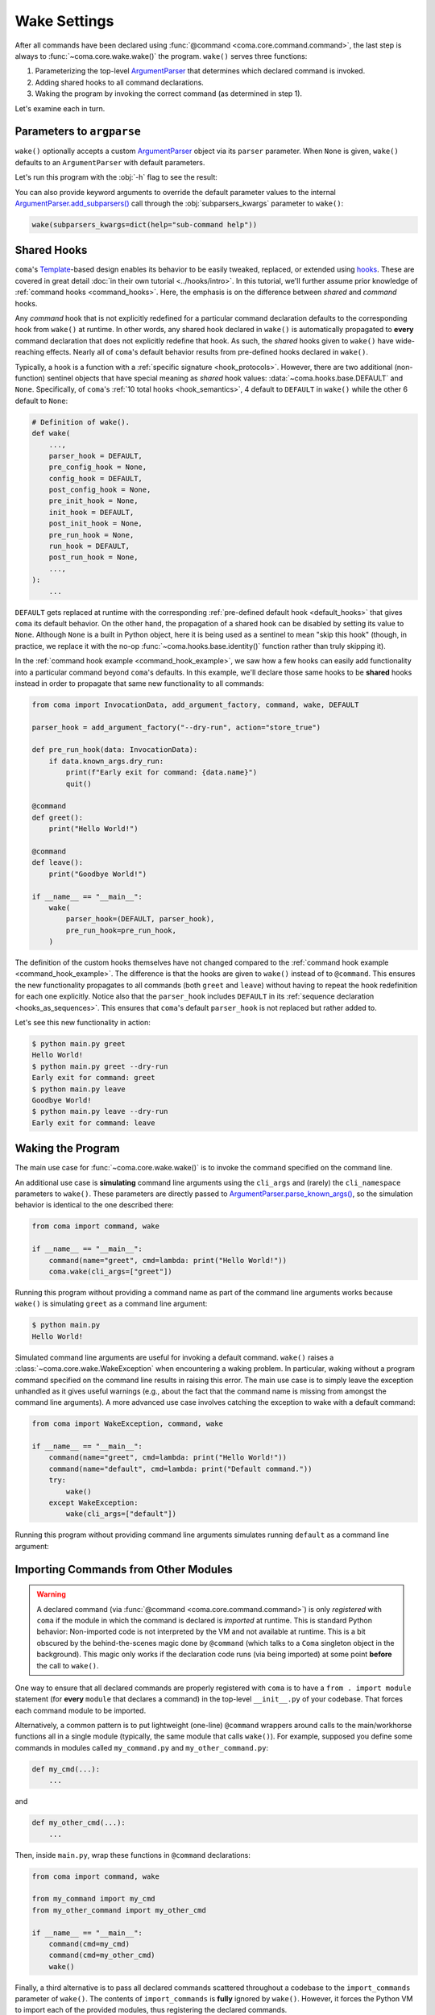 Wake Settings
=============

After all commands have been declared using
:func:`@command <coma.core.command.command>`, the last step is always to
:func:`~coma.core.wake.wake()` the program. ``wake()`` serves three functions:

1. Parameterizing the top-level `ArgumentParser <https://docs.python.org/3/library/argparse.html#argparse.ArgumentParser>`_
   that determines which declared command is invoked.
2. Adding shared hooks to all command declarations.
3. Waking the program by invoking the correct command (as determined in step 1).

Let's examine each in turn.

Parameters to ``argparse``
--------------------------

``wake()`` optionally accepts a custom `ArgumentParser <https://docs.python.org/3/library/argparse.html#argparse.ArgumentParser>`_
object via its ``parser`` parameter. When ``None`` is given, ``wake()`` defaults to
an ``ArgumentParser`` with default parameters.

.. code-block:: python
    :emphasize-lines: 6

    from coma import command, wake
    from argparse import ArgumentParser

    if __name__ == "__main__":
        command(name="greet", cmd=lambda: print("Hello World!"))
        wake(parser=ArgumentParser(description="My Program description."))

Let's run this program with the :obj:`-h` flag to see the result:

.. code-block:: console
    :emphasize-lines: 4

    $ python main.py -h
    usage: main.py [-h] {greet} ...

    My Program description.

    positional arguments:
      {greet}

    optional arguments:
      -h, --help  show this help message and exit

You can also provide keyword arguments to override the default parameter values
to the internal `ArgumentParser.add_subparsers() <https://docs.python.org/3/library/argparse.html#argparse.ArgumentParser.add_subparsers>`_
call through the :obj:`subparsers_kwargs` parameter to ``wake()``:

.. code-block:: python

    wake(subparsers_kwargs=dict(help="sub-command help"))

.. _shared_hooks:

Shared Hooks
------------

``coma``'s `Template <https://en.wikipedia.org/wiki/Template_method_pattern>`_-based
design enables its behavior to be easily tweaked, replaced, or extended using
`hooks <https://en.wikipedia.org/wiki/Hooking>`_. These are covered in great detail
:doc:`in their own tutorial <../hooks/intro>`. In this tutorial, we'll further assume
prior knowledge of :ref:`command hooks <command_hooks>`. Here, the emphasis is on the
difference between *shared* and *command* hooks.

Any *command* hook that is not explicitly redefined for a particular
command declaration defaults to the corresponding hook from ``wake()`` at runtime.
In other words, any shared hook declared in ``wake()`` is automatically propagated
to **every** command declaration that does not explicitly redefine that hook. As
such, the *shared* hooks given to ``wake()`` have wide-reaching effects. Nearly all
of ``coma``'s default behavior results from pre-defined hooks declared in ``wake()``.

Typically, a hook is a function with a :ref:`specific signature <hook_protocols>`.
However, there are two additional (non-function) sentinel objects that have special
meaning as *shared* hook values: :data:`~coma.hooks.base.DEFAULT` and ``None``.
Specifically, of ``coma``'s :ref:`10 total hooks <hook_semantics>`, 4 default to
``DEFAULT`` in ``wake()`` while the other 6 default to ``None``:

.. code-block:: python

    # Definition of wake().
    def wake(
        ...,
        parser_hook = DEFAULT,
        pre_config_hook = None,
        config_hook = DEFAULT,
        post_config_hook = None,
        pre_init_hook = None,
        init_hook = DEFAULT,
        post_init_hook = None,
        pre_run_hook = None,
        run_hook = DEFAULT,
        post_run_hook = None,
        ...,
    ):
        ...

``DEFAULT`` gets replaced at runtime with the corresponding
:ref:`pre-defined default hook <default_hooks>` that gives ``coma`` its default
behavior. On the other hand, the propagation of a shared hook can be disabled by setting
its value to ``None``. Although ``None`` is a built in Python object, here it is being
used as a sentinel to mean "skip this hook" (though, in practice, we replace it with
the no-op :func:`~coma.hooks.base.identity()` function rather than truly skipping it).

In the :ref:`command hook example <command_hook_example>`, we saw how a few hooks
can easily add functionality into a particular command beyond ``coma``'s defaults.
In this example, we'll declare those same hooks to be **shared** hooks instead in
order to propagate that same new functionality to all commands:

.. _shared_hook_example:

.. code-block:: python

    from coma import InvocationData, add_argument_factory, command, wake, DEFAULT

    parser_hook = add_argument_factory("--dry-run", action="store_true")

    def pre_run_hook(data: InvocationData):
        if data.known_args.dry_run:
            print(f"Early exit for command: {data.name}")
            quit()

    @command
    def greet():
        print("Hello World!")

    @command
    def leave():
        print("Goodbye World!")

    if __name__ == "__main__":
        wake(
            parser_hook=(DEFAULT, parser_hook),
            pre_run_hook=pre_run_hook,
        )

The definition of the custom hooks themselves have not changed compared to the
:ref:`command hook example <command_hook_example>`. The difference is that the hooks
are given to ``wake()`` instead of to ``@command``. This ensures the new functionality
propagates to all commands (both ``greet`` and ``leave``) without having to repeat
the hook redefinition for each one explicitly. Notice also that the ``parser_hook``
includes ``DEFAULT`` in its :ref:`sequence declaration <hooks_as_sequences>`. This
ensures that ``coma``'s default ``parser_hook`` is not replaced but rather added to.

Let's see this new functionality in action:

.. code-block:: console

    $ python main.py greet
    Hello World!
    $ python main.py greet --dry-run
    Early exit for command: greet
    $ python main.py leave
    Goodbye World!
    $ python main.py leave --dry-run
    Early exit for command: leave


Waking the Program
------------------

The main use case for :func:`~coma.core.wake.wake()` is to invoke the command
specified on the command line.

An additional use case is **simulating** command line arguments using the ``cli_args``
and (rarely) the ``cli_namespace`` parameters to ``wake()``. These parameters are
directly passed to `ArgumentParser.parse_known_args() <https://docs.python.org/3/library/argparse.html#partial-parsing>`_,
so the simulation behavior is identical to the one described there:

.. code-block:: python

    from coma import command, wake

    if __name__ == "__main__":
        command(name="greet", cmd=lambda: print("Hello World!"))
        coma.wake(cli_args=["greet"])

Running this program without providing a command name as part of the command line
arguments works because ``wake()`` is simulating ``greet`` as a command line argument:

.. code-block:: console

    $ python main.py
    Hello World!

Simulated command line arguments are useful for invoking a default command. ``wake()``
raises a :class:`~coma.core.wake.WakeException` when encountering a waking problem.
In particular, waking without a program command specified on the command line results
in raising this error. The main use case is to simply leave the exception unhandled
as it gives useful warnings (e.g., about the fact that the command name is missing
from amongst the command line arguments). A more advanced use case involves catching
the exception to wake with a default command:

.. code-block:: python

    from coma import WakeException, command, wake

    if __name__ == "__main__":
        command(name="greet", cmd=lambda: print("Hello World!"))
        command(name="default", cmd=lambda: print("Default command."))
        try:
            wake()
        except WakeException:
            wake(cli_args=["default"])

Running this program without providing command line arguments simulates running
``default`` as a command line argument:

.. code-block:: console
    :emphasize-lines: 5

    $ python main.py greet
    Hello World!
    $ python main.py default
    Default command.
    $ python main.py
    Default command.

Importing Commands from Other Modules
-------------------------------------

.. warning::

    A declared command (via :func:`@command <coma.core.command.command>`) is only
    *registered* with ``coma`` if the module in which the command is declared is
    *imported* at runtime. This is standard Python behavior: Non-imported code is
    not interpreted by the VM and not available at runtime. This is a bit obscured
    by the behind-the-scenes magic done by ``@command`` (which talks to a ``Coma``
    singleton object in the background). This magic only works if the declaration
    code runs (via being imported) at some point **before** the call to ``wake()``.

One way to ensure that all declared commands are properly registered with ``coma``
is to have a ``from . import module`` statement (for **every** ``module`` that
declares a command) in the top-level ``__init__.py`` of your codebase. That
forces each command module to be imported.

Alternatively, a common pattern is to put lightweight (one-line) ``@command`` wrappers
around calls to the main/workhorse functions all in a single module (typically, the
same module that calls ``wake()``). For example, supposed you define some commands in
modules called ``my_command.py`` and ``my_other_command.py``:

.. code-block:: python

    def my_cmd(...):
        ...

and

.. code-block:: python

    def my_other_cmd(...):
        ...


Then, inside ``main.py``, wrap these functions in ``@command`` declarations:

.. code-block:: python

    from coma import command, wake

    from my_command import my_cmd
    from my_other_command import my_other_cmd

    if __name__ == "__main__":
        command(cmd=my_cmd)
        command(cmd=my_other_cmd)
        wake()

Finally, a third alternative is to pass all declared commands scattered throughout
a codebase to the ``import_commands`` parameter of ``wake()``. The contents of
``import_commands`` is **fully** ignored by ``wake()``. However, it forces the Python
VM to import each of the provided modules, thus registering the declared commands.

.. note::

    Providing the imported commands to ``import_commands`` is not required (merely
    importing them is enough), but doing so prevents linters from complaining of
    unused import statements.

From the previous example, let's directly declare our functions as commands inside
their respective modules:

.. code-block:: python

    from coma import command

    @command
    def my_cmd(...):
        ...

and

.. code-block:: python

    from coma import command

    @command
    def my_other_cmd(...):
        ...

Then, inside ``main.py``, we import these commands and pass them to ``wake()``:

.. code-block:: python

    from coma import wake

    from my_command import my_cmd
    from my_other_command import my_other_cmd

    if __name__ == "__main__":
        wake(my_cmd, my_other_cmd)
